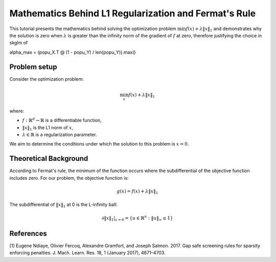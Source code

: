 .. _fermat_rule_reg:

======================================================
Mathematics Behind L1 Regularization and Fermat's Rule
======================================================

This tutorial presents the mathematics behind solving the optimization problem
:math:`\min f(x) + \lambda \|x\|_1` and demonstrates why the solution is zero when
:math:`\lambda` is greater than the infinity norm of the gradient of :math:`f` at zero, therefore justifying the choice in skglm of

.. code-block::
alpha_max = (popu_X.T @ (1 - popu_Y) / len(popu_Y)).max()

Problem setup
=============

Consider the optimization problem:

.. math::
    \min_x f(x) + \lambda \|x\|_1

where:

- :math:`f: \mathbb{R}^d \to \mathbb{R}` is a differentiable function,
- :math:`\|x\|_1` is the L1 norm of :math:`x`,
- :math:`\lambda \in \mathbb{R}` is a regularization parameter.

We aim to determine the conditions under which the solution to this problem is :math:`x = 0`.

Theoretical Background
======================

According to Fermat's rule, the minimum of the function occurs where the subdifferential of the objective function includes zero. For our problem, the objective function is:

.. math::
    g(x) = f(x) + \lambda \|x\|_1

The subdifferential of :math:`\|x\|_1` at 0 is the L-infinity ball:

.. math::
    \partial \|x\|_1 |_{x=0} = \{ u \in \mathbb{R}^n : \|u\|_{\infty} \leq 1 \}



References
==========

.. _1:
[1] Eugene Ndiaye, Olivier Fercoq, Alexandre Gramfort, and Joseph Salmon. 2017. Gap safe screening rules for sparsity enforcing penalties. J. Mach. Learn. Res. 18, 1 (January 2017), 4671–4703.

